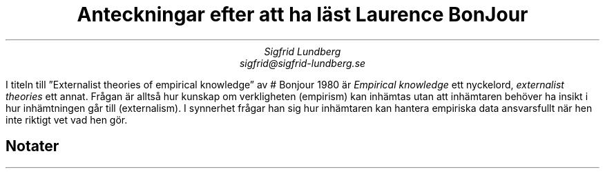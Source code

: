 .TL
Anteckningar efter att ha läst Laurence BonJour
.AU
Sigfrid Lundberg
sigfrid@sigfrid-lundberg.se
.LP
I titeln till \(rqExternalist theories of empirical knowledge\(rq av
\&
.[\&
#
Bonjour 1980
.]\&
är \fIEmpirical knowledge\fP ett nyckelord,
\fIexternalist theories\fP ett annat.
Frågan är alltså hur kunskap om verkligheten (empirism) kan inhämtas utan att inhämtaren behöver ha insikt i hur inhämtningen går till (externalism).
I synnerhet frågar han sig hur inhämtaren kan hantera empiriska data ansvarsfullt när hen inte riktigt vet vad hen gör.
.SH
Notater
.IP
